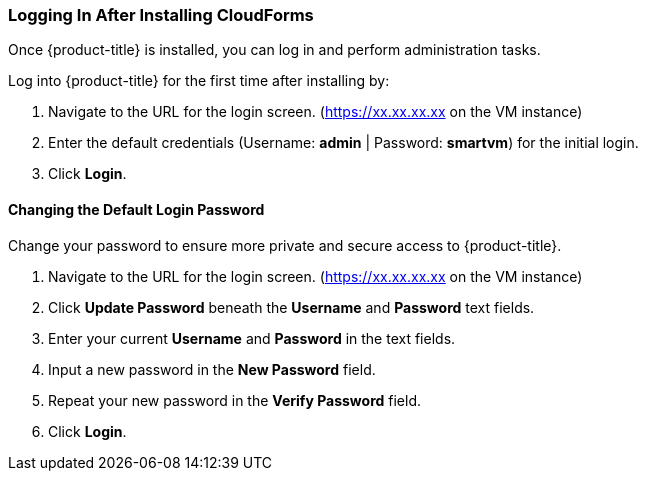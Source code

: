 [[intial-login-cloudforms]]
=== Logging In After Installing CloudForms

Once {product-title} is installed, you can log in and perform administration tasks.

Log into {product-title} for the first time after installing by:

.  Navigate to the URL for the login screen. (https://xx.xx.xx.xx on the VM instance)
.  Enter the default credentials (Username: *admin* | Password: *smartvm*) for the initial login.
.  Click *Login*.

==== Changing the Default Login Password

Change your password to ensure more private and secure access to {product-title}.

. Navigate to the URL for the login screen. (https://xx.xx.xx.xx on the VM instance)
. Click *Update Password* beneath the *Username* and *Password* text fields.
. Enter your current *Username* and *Password* in the text fields.
. Input a new password in the *New Password* field.
. Repeat your new password in the *Verify Password* field.
. Click *Login*.
